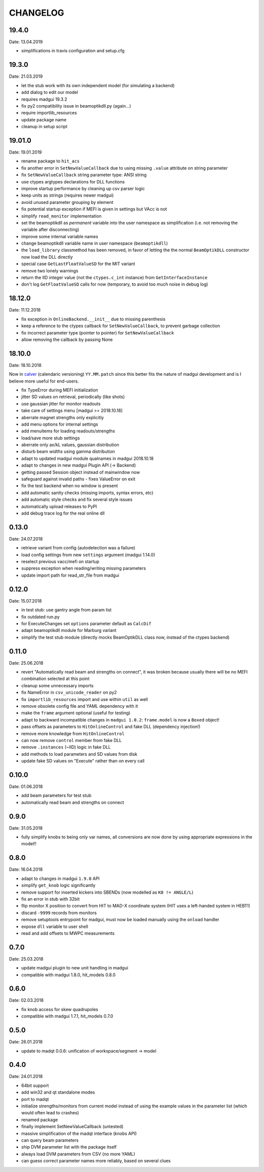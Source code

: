 CHANGELOG
~~~~~~~~~

19.4.0
------
Date: 13.04.2019

- simplifications in travis configuration and setup.cfg


19.3.0
------
Date: 21.03.2019

- let the stub work with its own independent model (for simulating a backend)
- add dialog to edit our model
- requires madgui 19.3.2
- fix py2 compatibility issue in beamoptikdll.py (again…)
- require importlib_resources
- update package name
- cleanup in setup script


19.01.0
-------
Date: 19.01.2019

- rename package to ``hit_acs``
- fix another error in ``SetNewValueCallback`` due to using missing ``.value``
  attribute on string parameter
- fix ``SetNewValueCallback`` string parameter type: ANSI string
- use ctypes argtypes declarations for DLL functions
- improve startup performance by cleaning up csv parser logic
- keep units as strings (requires newer madgui)
- avoid unused parameter grouping by element
- fix potential startup exception if MEFI is given in settings but VAcc is not
- simplify ``read_monitor`` implementation
- set the beamoptikdll as *permanent* variable into the user namespace as
  simplification (i.e. not removing the variable after disconnecting)
- improve some internal variable names
- change beamoptikdll variable name in user namespace (``beamoptikdll``)
- the ``load_library`` classmethod has been removed, in favor of letting the
  the normal ``BeamOptikDLL`` constructor now load the DLL directly
- special case ``GetLastFloatValueSD`` for the MIT variant
- remove two lonely warnings
- return the IID integer value (not the ``ctypes.c_int`` instance) from
  ``GetInterfaceInstance``
- don't log ``GetFloatValueSD`` calls for now (temporary, to avoid too much
  noise in debug log)


18.12.0
-------
Date: 11.12.2018

- fix exception in ``OnlineBackend.__init__`` due to missing parenthesis
- keep a reference to the ctypes callback for ``SetNewValueCallback``, to
  prevent garbage collection
- fix incorrect parameter type (pointer to pointer) for
  ``SetNewValueCallback``
- allow removing the callback by passing None


18.10.0
-------
Date: 18.10.2018

Now in calver_ (calendaric versioning) ``YY.MM.patch`` since this better fits
the nature of madgui development and is I believe more useful for end-users.

.. _calver: https://calver.org/

- fix TypeError during MEFI initialization
- jitter SD values on retrieval, periodically (like shots)
- use gaussian jitter for monitor readouts
- take care of settings menu [madgui >= 2018.10.18]
- aberrate magnet strengths only explicitly
- add menu options for internal settings
- add menuitems for loading readouts/strengths
- load/save more stub settings
- aberrate only ax/kL values, gaussian distribution
- disturb beam *widths* using gamma distribution
- adapt to updated madgui module qualnames in madgui 2018.10.18
- adapt to changes in new madgui Plugin API (-> Backend)
- getting passed Session object instead of mainwindow now
- safeguard against invalid paths - fixes ValueError on exit
- fix the test backend when no window is present
- add automatic sanity checks (missing imports, syntax errors, etc)
- add automatic style checks and fix several style issues
- automatically upload releases to PyPI
- add debug trace log for the real online dll


0.13.0
------
Date: 24.07.2018

- retrieve variant from config (autodetection was a failure)
- load config settings from new ``settings`` argument (madgui 1.14.0)
- reselect previous vacc/mefi on startup
- suppress exception when reading/writing missing parameters
- update import path for read_str_file from madgui


0.12.0
------
Date: 15.07.2018

- in test stub: use gantry angle from param list
- fix outdated run.py
- for ExecuteChanges set ``options`` parameter default as ``CalcDif``
- adapt beamoptikdll module for Marburg variant
- simplify the test stub module (directly mocks BeamOptikDLL class now,
  instead of the ctypes backend)


0.11.0
------
Date: 25.06.2018

- revert "Automatically read beam and strengths on connect", it was broken
  because usually there will be no MEFI combination selected at this point
- cleanup some unnecessary imports
- fix NameError in ``csv_unicode_reader`` on py2
- fix ``importlib_resources`` import and use within ``util`` as well
- remove obsolete config file and YAML dependency with it
- make the ``frame`` argument optional (useful for testing)
- adapt to backward incompatible changes in ``madgui 1.0.2``: ``frame.model``
  is now a ``Boxed`` object!
- pass offsets as parameters to ``HitOnlineControl`` and fake DLL
  (dependency injection!)
- remove more knowledge from ``HitOnlineControl``
- can now remove ``control`` member from fake DLL
- remove ``.instances`` (~IID) logic in fake DLL
- add methods to load parameters and SD values from disk
- update fake SD values on "Execute" rather than on every call


0.10.0
------
Date: 01.06.2018

- add beam parameters for test stub
- automatically read beam and strengths on connect

0.9.0
-----
Date: 31.05.2018

- fully simplify knobs to being only var names, all conversions are now done
  by using appropriate expressions in the model!!

0.8.0
-----
Date: 16.04.2018

- adapt to changes in madgui ``1.9.0`` API
- simplify ``get_knob`` logic significantly
- remove support for inserted kickers into SBENDs (now modelled as ``K0 !=
  ANGLE/L``)
- fix an error in stub with 32bit
- flip monitor X position to convert from HIT to MAD-X coordinate system (HIT
  uses a left-handed system in HEBT!)
- discard ``-9999`` records from monitors
- remove setuptools entrypoint for madgui, must now be loaded manually using
  the ``onload`` handler
- expose ``dll`` variable to user shell
- read and add offsets to MWPC measurements

0.7.0
-----
Date: 25.03.2018

- update madgui plugin to new unit handling in madgui
- compatible with madgui 1.8.0, hit_models 0.8.0

0.6.0
-----
Date: 02.03.2018

- fix knob access for skew quadrupoles
- compatible with madgui 1.7.1, hit_models 0.7.0

0.5.0
-----
Date: 26.01.2018

- update to madqt 0.0.6: unification of workspace/segment -> model

0.4.0
-----
Date: 24.01.2018

- 64bit support
- add win32 and qt standalone modes
- port to madqt
- initialize strengths/monitors from current model instead of using the
  example values in the parameter list (which would often lead to crashes)
- renamed package
- finally implement SetNewValueCallback (untested)
- massive simplification of the madqt interface (knobs API)
- can query beam parameters
- ship DVM parameter list with the package itself
- always load DVM parameters from CSV (no more YAML)
- can guess correct parameter names more reliably, based on several clues
